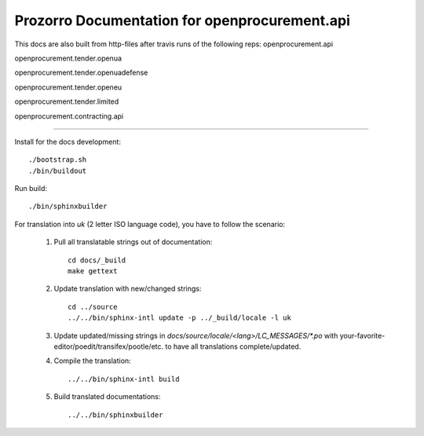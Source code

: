 Prozorro Documentation for openprocurement.api
==============================================
.. image:: https://readthedocs.org/projects/prozorro-api-docs/badge/?version=latest
    :target: https://prozorro-api-docs.readthedocs.io/en/latest/?badge=latest
    :alt: Documentation Status

This docs are also built from http-files after travis runs of the following reps:
openprocurement.api

.. image:: https://travis-ci.org/ProzorroUKR/openprocurement.api.svg?branch=master
    :target: https://travis-ci.org/ProzorroUKR/openprocurement.api
openprocurement.tender.openua

.. image:: https://travis-ci.org/ProzorroUKR/openprocurement.tender.openua.svg?branch=master
    :target: https://travis-ci.org/ProzorroUKR/openprocurement.tender.openua
openprocurement.tender.openuadefense

.. image:: https://travis-ci.org/ProzorroUKR/openprocurement.tender.openuadefense.svg?branch=master
    :target: https://travis-ci.org/ProzorroUKR/openprocurement.tender.openuadefense
openprocurement.tender.openeu

.. image:: https://travis-ci.org/ProzorroUKR/openprocurement.tender.openeu.svg?branch=master
    :target: https://travis-ci.org/ProzorroUKR/openprocurement.tender.openeu
openprocurement.tender.limited

.. image:: https://travis-ci.org/ProzorroUKR/openprocurement.tender.limited.svg?branch=master
    :target: https://travis-ci.org/ProzorroUKR/openprocurement.tender.limited
openprocurement.contracting.api

.. image:: https://travis-ci.org/ProzorroUKR/openprocurement.contracting.api.svg?branch=master
    :target: https://travis-ci.org/ProzorroUKR/openprocurement.contracting.api

----------------------------------------------

Install for the docs development::

  ./bootstrap.sh
  ./bin/buildout

Run build::

    ./bin/sphinxbuilder

For translation into *uk* (2 letter ISO language code), you have to follow the scenario:

 1. Pull all translatable strings out of documentation::

     cd docs/_build
     make gettext

 2. Update translation with new/changed strings::

     cd ../source
     ../../bin/sphinx-intl update -p ../_build/locale -l uk

 3. Update updated/missing strings in `docs/source/locale/<lang>/LC_MESSAGES/*.po` with your-favorite-editor/poedit/transifex/pootle/etc. to have all translations complete/updated.

 4. Compile the translation::

      ../../bin/sphinx-intl build

 5. Build translated documentations::

     ../../bin/sphinxbuilder

